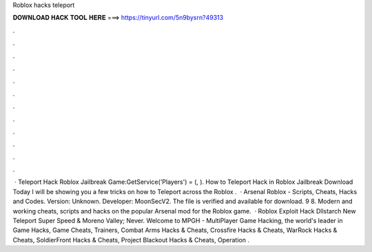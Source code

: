 Roblox hacks teleport

𝐃𝐎𝐖𝐍𝐋𝐎𝐀𝐃 𝐇𝐀𝐂𝐊 𝐓𝐎𝐎𝐋 𝐇𝐄𝐑𝐄 ===> https://tinyurl.com/5n9bysrn?49313

.

.

.

.

.

.

.

.

.

.

.

.

 · Teleport Hack Roblox Jailbreak Game:GetService('Players') = (, ). How to Teleport Hack in Roblox Jailbreak Download Today I will be showing you a few tricks on how to Teleport across the Roblox .  · Arsenal Roblox - Scripts, Cheats, Hacks and Codes. Version: Unknown. Developer: MoonSecV2. The file is verified and available for download. 9 8. Modern and working cheats, scripts and hacks on the popular Arsenal mod for the Roblox game.  · Roblox Exploit Hack Dllstarch New Teleport Super Speed & Moreno Valley; Never. Welcome to MPGH - MultiPlayer Game Hacking, the world's leader in Game Hacks, Game Cheats, Trainers, Combat Arms Hacks & Cheats, Crossfire Hacks & Cheats, WarRock Hacks & Cheats, SoldierFront Hacks & Cheats, Project Blackout Hacks & Cheats, Operation .